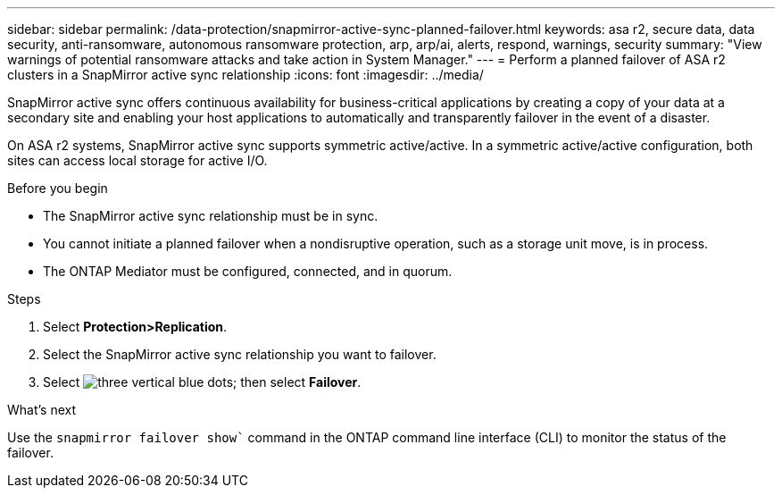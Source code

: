 ---
sidebar: sidebar
permalink: /data-protection/snapmirror-active-sync-planned-failover.html
keywords: asa r2, secure data, data security, anti-ransomware, autonomous ransomware protection, arp, arp/ai, alerts, respond, warnings, security
summary: "View warnings of potential ransomware attacks and take action in System Manager."
---
= Perform a planned failover of ASA r2 clusters in a SnapMirror active sync relationship
:icons: font
:imagesdir: ../media/

[.lead]
SnapMirror active sync offers continuous availability for business-critical applications by creating a copy of your data at a secondary site and enabling your host applications to automatically and transparently failover in the event of a disaster. 

On ASA r2 systems, SnapMirror active sync supports symmetric active/active. In a symmetric active/active configuration, both sites can access local storage for active I/O.

.Before you begin

* The SnapMirror active sync relationship must be in sync.
* You cannot initiate a planned failover when a nondisruptive operation, such as a storage unit move, is in process. 
* The ONTAP Mediator must be configured, connected, and in quorum.

.Steps

. Select *Protection>Replication*.
. Select the SnapMirror active sync relationship you want to failover.
. Select image:icon_kabob.gif[three vertical blue dots]; then select *Failover*.

.What’s next

Use the `snapmirror failover show`` command in the ONTAP command line interface (CLI) to monitor the status of the failover.

// 2025 Jul 24, ONTAPDOC-2707